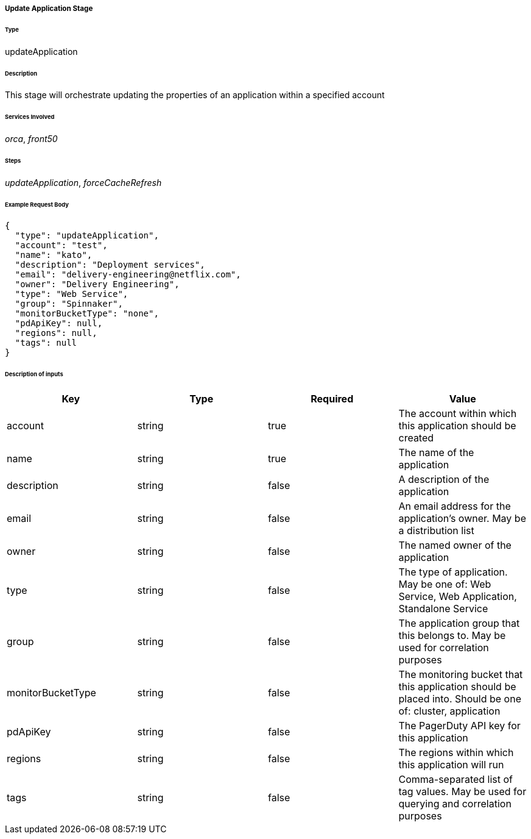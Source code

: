 ===== Update Application Stage

====== Type

+updateApplication+

====== Description

This stage will orchestrate updating the properties of an application within a specified account

====== Services Involved

_orca_, _front50_

====== Steps

_updateApplication_, _forceCacheRefresh_

====== Example Request Body
[source,javascript]
----
{
  "type": "updateApplication",
  "account": "test",
  "name": "kato",
  "description": "Deployment services",
  "email": "delivery-engineering@netflix.com",
  "owner": "Delivery Engineering",
  "type": "Web Service",
  "group": "Spinnaker",
  "monitorBucketType": "none",
  "pdApiKey": null,
  "regions": null,
  "tags": null
}
----

====== Description of inputs

[width="100%",frame="topbot",options="header,footer"]
|======================
|Key               | Type   | Required | Value
|account           | string | true     | The account within which this application should be created
|name              | string | true     | The name of the application
|description       | string | false    | A description of the application
|email             | string | false    | An email address for the application's owner. May be a distribution list
|owner             | string | false    | The named owner of the application
|type              | string | false    | The type of application. May be one of: Web Service, Web Application, Standalone Service
|group             | string | false    | The application group that this belongs to. May be used for correlation purposes
|monitorBucketType | string | false    | The monitoring bucket that this application should be placed into. Should be one of: cluster, application
|pdApiKey          | string | false    | The PagerDuty API key for this application
|regions           | string | false    | The regions within which this application will run
|tags              | string | false    | Comma-separated list of tag values. May be used for querying and correlation purposes
|======================

